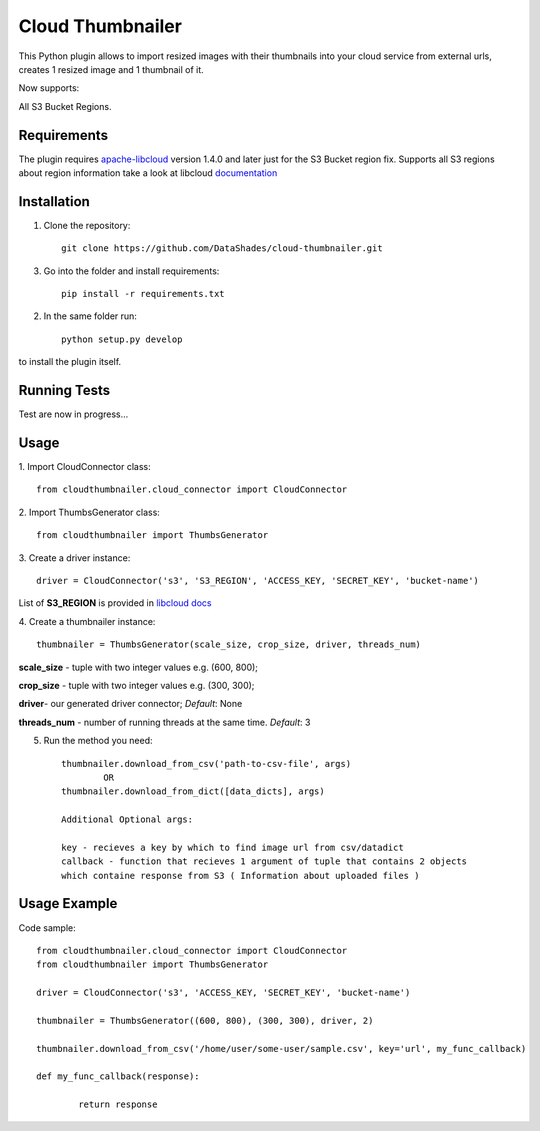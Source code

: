 
=================
Cloud Thumbnailer
=================

This Python plugin allows to import resized images with their thumbnails into your cloud service from external urls, creates 1 resized image and 1 thumbnail of it.
	
Now supports:
		
All S3 Bucket Regions.

------------
Requirements
------------

The plugin requires `apache-libcloud <https://github.com/apache/libcloud>`_ version 1.4.0 and later just for the S3 Bucket region fix.
Supports all S3 regions about region information take a look at libcloud `documentation <https://libcloud.readthedocs.io/en/latest/supported_providers.html#id180>`_


------------
Installation
------------

1. Clone the repository::
	
	git clone https://github.com/DataShades/cloud-thumbnailer.git

3. Go into the folder and install requirements::
	
	pip install -r requirements.txt

2. In the same folder run::

	python setup.py develop

to install the plugin itself.

-------------
Running Tests
-------------

Test are now in progress...

-----
Usage
-----

1. Import CloudConnector class:
::	
	from cloudthumbnailer.cloud_connector import CloudConnector


2. Import ThumbsGenerator class:
::
	from cloudthumbnailer import ThumbsGenerator


3. Create a driver instance:
::
	driver = CloudConnector('s3', 'S3_REGION', 'ACCESS_KEY, 'SECRET_KEY', 'bucket-name')


List of **S3_REGION** is provided in `libcloud docs <https://libcloud.readthedocs.io/en/latest/supported_providers.html#id180>`_

4. Create a thumbnailer instance:
::
	thumbnailer = ThumbsGenerator(scale_size, crop_size, driver, threads_num)


**scale_size** - tuple with two integer values e.g. (600, 800);

**crop_size** - tuple with two integer values e.g. (300, 300);

**driver**- our generated driver connector; *Default*: None

**threads_num** - number of running threads at the same time. *Default*: 3

5. Run the method you need::

	thumbnailer.download_from_csv('path-to-csv-file', args)
		OR
	thumbnailer.download_from_dict([data_dicts], args)

	Additional Optional args:

	key - recieves a key by which to find image url from csv/datadict
	callback - function that recieves 1 argument of tuple that contains 2 objects 
	which containe response from S3 ( Information about uploaded files ) 

-------------
Usage Example
-------------

Code sample:
::
	from cloudthumbnailer.cloud_connector import CloudConnector
	from cloudthumbnailer import ThumbsGenerator

	driver = CloudConnector('s3', 'ACCESS_KEY, 'SECRET_KEY', 'bucket-name')

	thumbnailer = ThumbsGenerator((600, 800), (300, 300), driver, 2)

	thumbnailer.download_from_csv('/home/user/some-user/sample.csv', key='url', my_func_callback)

	def my_func_callback(response):
		
		return response
